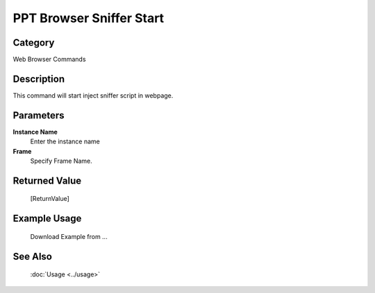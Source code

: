 PPT Browser Sniffer Start
=========================

Category
--------
Web Browser Commands

Description
-----------

This command will start inject sniffer script in webpage.

Parameters
----------

**Instance Name**
	Enter the instance name

**Frame**
	Specify Frame Name.



Returned Value
--------------
	[ReturnValue]

Example Usage
-------------

	Download Example from ...

See Also
--------
	:doc:`Usage <../usage>`
	

